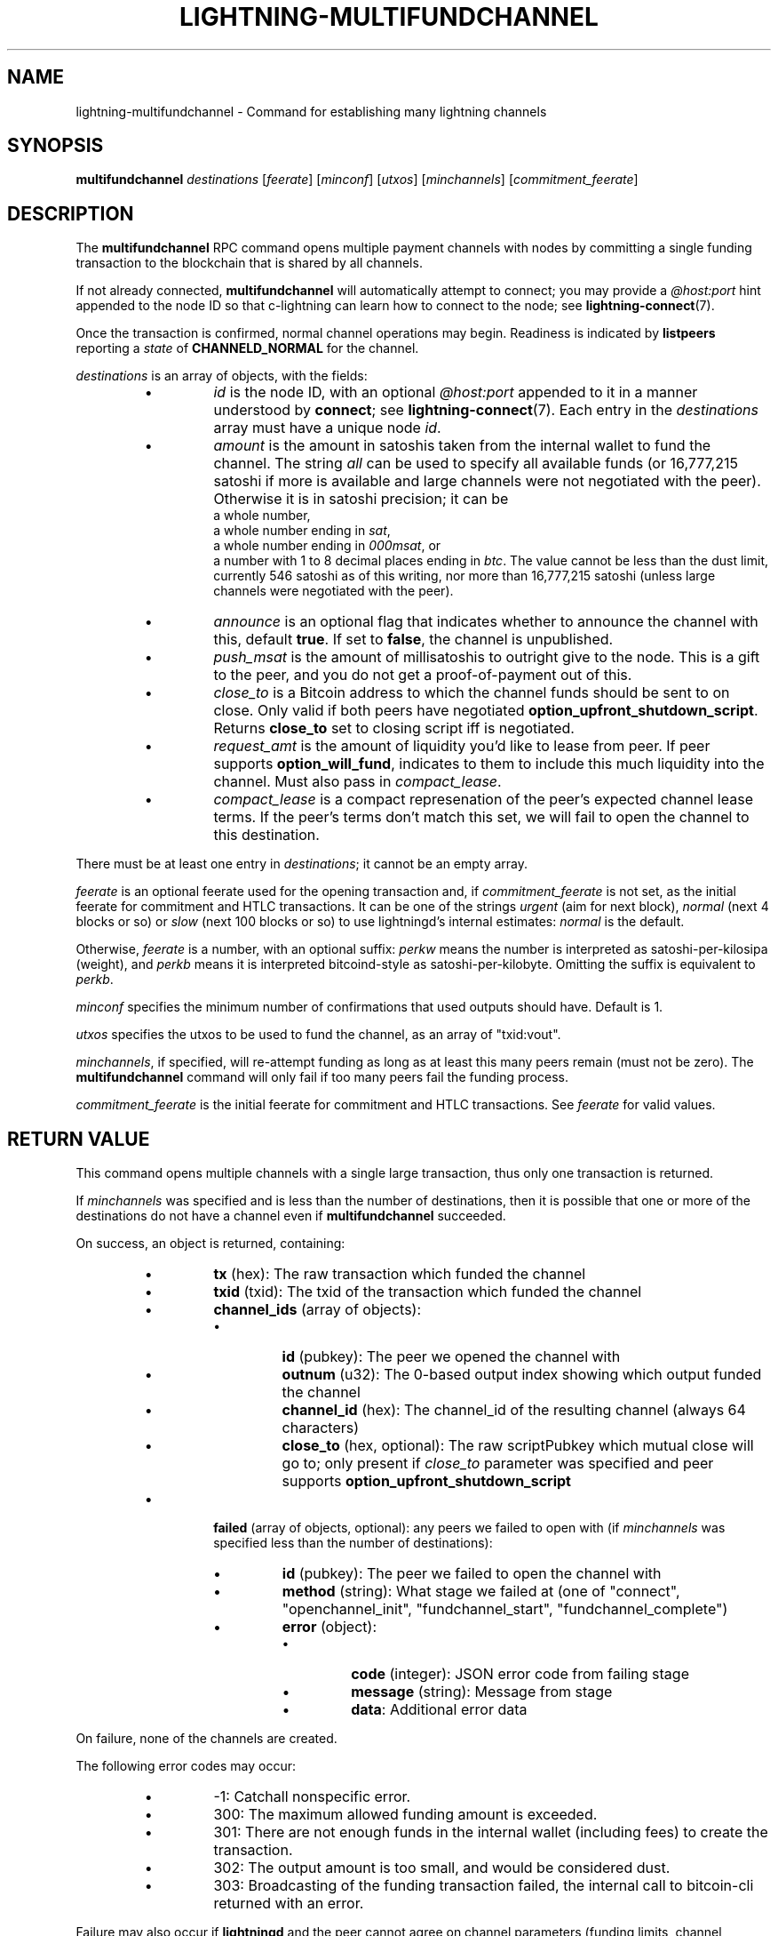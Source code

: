 .TH "LIGHTNING-MULTIFUNDCHANNEL" "7" "" "" "lightning-multifundchannel"
.SH NAME
lightning-multifundchannel - Command for establishing many lightning channels
.SH SYNOPSIS

\fBmultifundchannel\fR \fIdestinations\fR [\fIfeerate\fR] [\fIminconf\fR] [\fIutxos\fR] [\fIminchannels\fR] [\fIcommitment_feerate\fR]

.SH DESCRIPTION

The \fBmultifundchannel\fR RPC command opens multiple payment channels
with nodes by committing a single funding transaction to the blockchain
that is shared by all channels\.


If not already connected, \fBmultifundchannel\fR will automatically attempt
to connect; you may provide a \fI@host:port\fR hint appended to the node ID
so that c-lightning can learn how to connect to the node;
see \fBlightning-connect\fR(7)\.


Once the transaction is confirmed, normal channel operations may begin\.
Readiness is indicated by \fBlistpeers\fR reporting a \fIstate\fR of
\fBCHANNELD_NORMAL\fR for the channel\.


\fIdestinations\fR is an array of objects, with the fields:

.RS
.IP \[bu]
\fIid\fR is the node ID, with an optional \fI@host:port\fR appended to it
in a manner understood by \fBconnect\fR; see \fBlightning-connect\fR(7)\.
Each entry in the \fIdestinations\fR array must have a unique node \fIid\fR\.
.IP \[bu]
\fIamount\fR is the amount in satoshis taken from the internal wallet
to fund the channel\.
The string \fIall\fR can be used to specify all available funds
(or 16,777,215 satoshi if more is available and large channels were
not negotiated with the peer)\.
Otherwise it is in satoshi precision; it can be
 a whole number,
 a whole number ending in \fIsat\fR,
 a whole number ending in \fI000msat\fR, or
 a number with 1 to 8 decimal places ending in \fIbtc\fR\.
The value cannot be less than the dust limit, currently 546 satoshi
as of this writing, nor more than 16,777,215 satoshi
(unless large channels were negotiated with the peer)\.
.IP \[bu]
\fIannounce\fR is an optional flag that indicates whether to announce
the channel with this, default \fBtrue\fR\.
If set to \fBfalse\fR, the channel is unpublished\.
.IP \[bu]
\fIpush_msat\fR is the amount of millisatoshis to outright give to the
node\.
This is a gift to the peer, and you do not get a proof-of-payment
out of this\.
.IP \[bu]
\fIclose_to\fR is a Bitcoin address to which the channel funds should be sent to
on close\. Only valid if both peers have negotiated
\fBoption_upfront_shutdown_script\fR\.  Returns \fBclose_to\fR set to
closing script iff is negotiated\.
.IP \[bu]
\fIrequest_amt\fR is the amount of liquidity you'd like to lease from peer\.
If peer supports \fBoption_will_fund\fR, indicates to them to include this
much liquidity into the channel\. Must also pass in \fIcompact_lease\fR\.
.IP \[bu]
\fIcompact_lease\fR is a compact represenation of the peer's expected
channel lease terms\. If the peer's terms don't match this set, we will
fail to open the channel to this destination\.

.RE

There must be at least one entry in \fIdestinations\fR;
it cannot be an empty array\.


\fIfeerate\fR is an optional feerate used for the opening transaction and, if
\fIcommitment_feerate\fR is not set, as the initial feerate for
commitment and HTLC transactions\. It can be one of
the strings \fIurgent\fR (aim for next block), \fInormal\fR (next 4 blocks or
so) or \fIslow\fR (next 100 blocks or so) to use lightningd’s internal
estimates: \fInormal\fR is the default\.


Otherwise, \fIfeerate\fR is a number, with an optional suffix: \fIperkw\fR means
the number is interpreted as satoshi-per-kilosipa (weight), and \fIperkb\fR
means it is interpreted bitcoind-style as satoshi-per-kilobyte\. Omitting
the suffix is equivalent to \fIperkb\fR\.


\fIminconf\fR specifies the minimum number of confirmations that used
outputs should have\. Default is 1\.


\fIutxos\fR specifies the utxos to be used to fund the channel, as an array
of "txid:vout"\.


\fIminchannels\fR, if specified, will re-attempt funding as long as at least
this many peers remain (must not be zero)\.
The \fBmultifundchannel\fR command will only fail if too many peers fail
the funding process\.


\fIcommitment_feerate\fR is the initial feerate for commitment and HTLC
transactions\. See \fIfeerate\fR for valid values\.

.SH RETURN VALUE

This command opens multiple channels with a single large transaction,
thus only one transaction is returned\.


If \fIminchannels\fR was specified and is less than the number of destinations,
then it is possible that one or more of the destinations
do not have a channel even if \fBmultifundchannel\fR succeeded\.


On success, an object is returned, containing:

.RS
.IP \[bu]
\fBtx\fR (hex): The raw transaction which funded the channel
.IP \[bu]
\fBtxid\fR (txid): The txid of the transaction which funded the channel
.IP \[bu]
\fBchannel_ids\fR (array of objects):
.RS
.IP \[bu]
\fBid\fR (pubkey): The peer we opened the channel with
.IP \[bu]
\fBoutnum\fR (u32): The 0-based output index showing which output funded the channel
.IP \[bu]
\fBchannel_id\fR (hex): The channel_id of the resulting channel (always 64 characters)
.IP \[bu]
\fBclose_to\fR (hex, optional): The raw scriptPubkey which mutual close will go to; only present if \fIclose_to\fR parameter was specified and peer supports \fBoption_upfront_shutdown_script\fR

.RE

.IP \[bu]
\fBfailed\fR (array of objects, optional): any peers we failed to open with (if \fIminchannels\fR was specified less than the number of destinations):
.RS
.IP \[bu]
\fBid\fR (pubkey): The peer we failed to open the channel with
.IP \[bu]
\fBmethod\fR (string): What stage we failed at (one of "connect", "openchannel_init", "fundchannel_start", "fundchannel_complete")
.IP \[bu]
\fBerror\fR (object):
.RS
.IP \[bu]
\fBcode\fR (integer): JSON error code from failing stage
.IP \[bu]
\fBmessage\fR (string): Message from stage
.IP \[bu]
\fBdata\fR: Additional error data

.RE


.RE


.RE

On failure, none of the channels are created\.


The following error codes may occur:

.RS
.IP \[bu]
-1: Catchall nonspecific error\.
.IP \[bu]
300: The maximum allowed funding amount is exceeded\.
.IP \[bu]
301: There are not enough funds in the internal wallet (including fees) to create the transaction\.
.IP \[bu]
302: The output amount is too small, and would be considered dust\.
.IP \[bu]
303: Broadcasting of the funding transaction failed, the internal call to bitcoin-cli returned with an error\.

.RE

Failure may also occur if \fBlightningd\fR and the peer cannot agree on
channel parameters (funding limits, channel reserves, fees, etc\.)\.
See lightning-fundchannel_\fBstart\fR(7) and lightning-fundchannel_\fBcomplete\fR(7)\.


There may be rare edge cases where a communications failure later in
the channel funding process will cancel the funding locally, but
the peer thinks the channel is already waiting for funding lockin\.
In that case, the next time we connect to the peer, our node will
tell the peer to forget the channel, but some nodes (in particular,
c-lightning nodes) will disconnect when our node tells them to
forget the channel\.
If you immediately \fBmultifundchannel\fR with that peer, it could
trigger this connect-forget-disconnect behavior, causing the
second \fBmultifundchannel\fR to fail as well due to disconnection\.
Doing a \fBconnect\fR with the peers separately, and waiting for a
few seconds, should help clear this hurdle;
running \fBmultifundchannel\fR a third time would also clear this\.

.SH AUTHOR

ZmnSCPxj \fI<ZmnSCPxj@protonmail.com\fR> is mainly responsible\.

.SH SEE ALSO

\fBlightning-connect\fR(7), lightning-listfunds(), \fBlightning-listpeers\fR(7),
\fBlightning-fundchannel\fR(7)

.SH RESOURCES

Main web site: \fIhttps://github.com/ElementsProject/lightning\fR

\" SHA256STAMP:dfbc1c3daffa0e935343c05f35e99e517ef828bd4e887a3306af52294e0e938d
